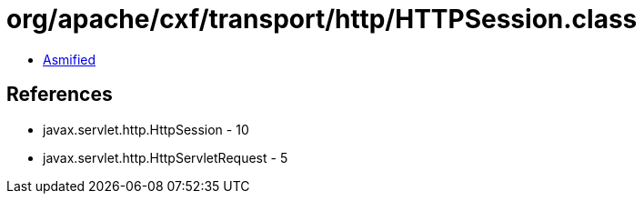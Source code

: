 = org/apache/cxf/transport/http/HTTPSession.class

 - link:HTTPSession-asmified.java[Asmified]

== References

 - javax.servlet.http.HttpSession - 10
 - javax.servlet.http.HttpServletRequest - 5
